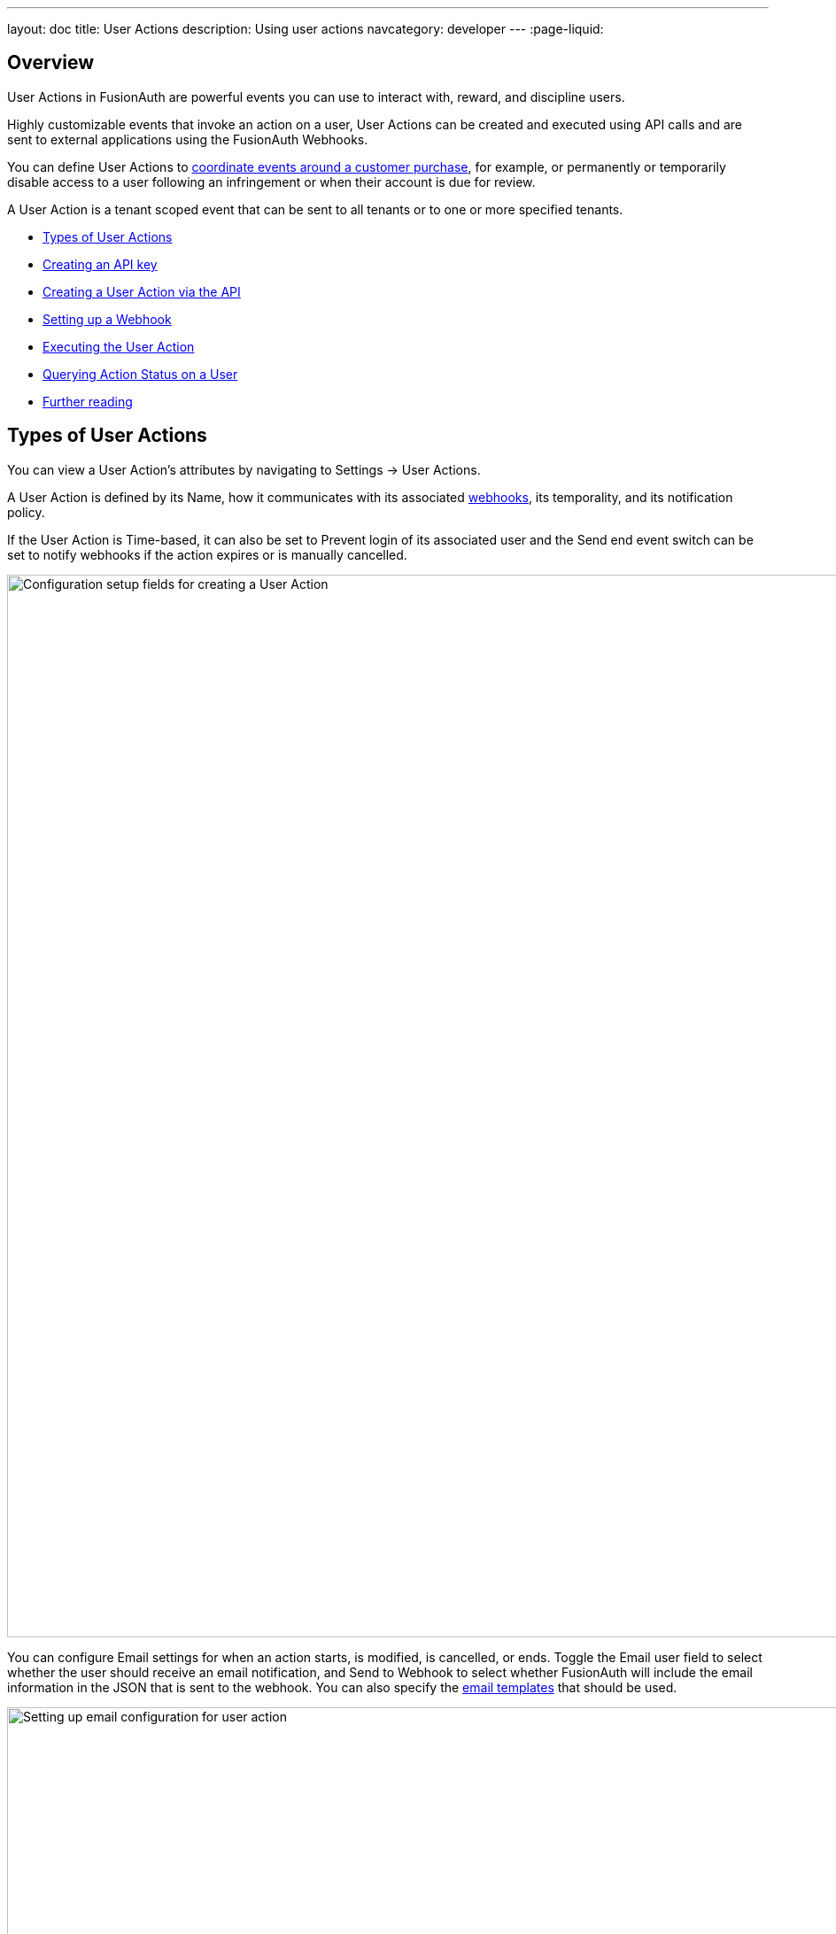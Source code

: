 ---
layout: doc
title: User Actions
description: Using user actions
navcategory: developer
---
:page-liquid:

== Overview

User Actions in FusionAuth are powerful events you can use to interact with, reward, and discipline users.

Highly customizable events that invoke an action on a user, User Actions can be created and executed using API calls and are sent to external applications using the FusionAuth Webhooks.

You can define User Actions to link:/blog/2023/04/20/using-user-actions[coordinate events around a customer purchase], for example, or permanently or temporarily disable access to a user following an infringement or when their account is due for review.

A User Action is a tenant scoped event that can be sent to all tenants or to one or more specified tenants. 

* <<Types of User Actions>>
* <<Creating an API key>>
* <<Creating a User Action via the API>>
* <<Setting up a Webhook>>
* <<Executing the User Action>>
* <<Querying Action Status on a User>>
* <<Further reading>>

== Types of User Actions

You can view a User Action's attributes by navigating to [breadcrumb]#Settings -> User Actions#. 

A User Action is defined by its [field]#Name#, how it communicates with its associated link:https://www.redhat.com/en/topics/automation/what-is-a-webhook[webhooks], its temporality, and its notification policy. 

If the User Action is [uielement]#Time-based#, it can also be set to [uielement]#Prevent login# of its associated user and the [uielement]#Send end event# switch can be set to notify webhooks if the action expires or is manually cancelled.

image::tutorials/user-actions/user-actions-edit-top-panel.png[Configuration setup fields for creating a User Action, width=1200px, role=bottom-cropped]

You can configure [uielement]#Email# settings for when an action starts, is modified, is cancelled, or ends. Toggle the [field]#Email user# field to select whether the user should receive an email notification, and [uielement]#Send to Webhook# to select whether FusionAuth will include the email information in the JSON that is sent to the webhook. You can also specify the link:/docs/v1/tech/email-templates/email-templates#overview[email templates] that should be used.

image::tutorials/user-actions/user-actions-edit-email.png[Setting up email configuration for user action, width=1200px]

If the User Action is not [uielement]#Time-based#, you can define a series of [uielement]#Options# associated with it. Admins can select an option when taking an action and they will be included in the Webhook event and available to the email template. You can also localize the options and the localized version will be included in both places as well.

image::tutorials/user-actions/user-actions-edit-options.png[Defining an option and adding a localization to it, width=1200px, role=bottom-cropped]

You can also add [uielement]#Localization# for the name of the User Action itself.

image::tutorials/user-actions/user-actions-edit-localization.png[Adding a localization to the name of the User Action, width=1200px, role=bottom-cropped]

You can refer to the link:/docs/v1/tech/apis/actioning-users[User Action event guide] for a full description of User Action event parameters.

== Creating an API key

You can create and execute a User Action with API calls. To set up an API Key, navigate to [breadcrumb]#Settings -> API Keys# and click the [uielement]#Add# button. Make sure `POST` is enabled for the `/api/user-action` and both `POST` and `GET` are enabled for the `/api/user/action` endpoints. You will use the former to create your User Action and the latter to execute it.

image::tutorials/user-actions/user-actions-create-api-key.png[Creating an API Key in FusionAuth,width=1200px]

Be sure to record the value of your API Key.

image::tutorials/user-actions/user-actions-api-key-created.png[Recording the value of the API Key,width=1200px, role=bottom-cropped]

== Creating a User Action via the API

You can create a link:/docs/v1/tech/apis/user-actions[User Action definition] by sending a `POST` request to the `/api/user-action` route. For example, the following code defines a User Action that sends automatic emails to a user who has purchased a temporary subscription to a news site.

[source,shell,title="User action creation API call"]
----
curl --location --request POST '<YOUR_FUSIONAUTH_BASE_URL>/api/user-action' \
  --header 'Authorization: <YOUR API KEY>' \
  --header 'Content-Type: application/json' \
  --data-raw '{
  "userAction": {
     "name": "Bought Temporary Access",
     "startEmailTemplateId": "5eaf58e7-2e5a-4eea-94b8-74a707724f7b",
     "endEmailTemplateId": "18490dc2-b3d4-462f-9a8e-882b4fb4e76f",
     "modifyEmailTemplateId": "2011460f-bd11-4134-ba8a-9d4c6c4a23ae",
     "cancelEmailTemplateId": "981a1ecf-4a1d-44b8-8211-3215cb80319f",
     "temporal": true,
     "userEmailingEnabled": true,
     "sendEndEvent": true
   }
  }'
----

Here, `<YOUR_FUSIONAUTH_BASE_URL>` would be the URL of the FusionAuth instance and `<YOUR API KEY>` would be the API key noted earlier. Note that the email template Ids are included in the command. Read more about link:/docs/v1/tech/email-templates/configure-email[setting up email in FusionAuth here] and link:/docs/v1/tech/email-templates/email-templates[email templates in FusionAuth here].

If you set the [field]#temporal# attribute to `true`, you can set an [field]#expiry# time for an action. This means that the action will automatically be removed from the user after the set expiry time. In this example, the [field]#sendEndEvent# field is set to `true` so that the user is notified via webhook when the access period has expired.

FusionAuth should return something similar to the following:

[source,json,title="Returned JSON after User Action creation API call"]
----
{
  "userAction": {
    "active": true,
    "cancelEmailTemplateId": "981a1ecf-4a1d-44b8-8211-3215cb80319f",
    "endEmailTemplateId": "18490dc2-b3d4-462f-9a8e-882b4fb4e76f",
    "id": "6f4115c0-3db9-4734-aeda-b9c3f7dc4269",
    "includeEmailInEventJSON": false,
    "insertInstant": 1674937446558,
    "lastUpdateInstant": 1674937446558,
    "modifyEmailTemplateId": "2011460f-bd11-4134-ba8a-9d4c6c4a23ae",
    "name": "Bought Temporary Access",
    "options": [],
    "preventLogin": false,
    "sendEndEvent": true,
    "startEmailTemplateId": "5eaf58e7-2e5a-4eea-94b8-74a707724f7b",
    "temporal": true,
    "transactionType": "None",
    "userEmailingEnabled": true,
    "userNotificationsEnabled": false
  }
}
----

Note that the User Action is given an [field]#Id# value here. This is a randomly generated Id. If you prefer to provide a unique Id for your User Action, you can add it to the `POST` request in the path, like this: `/api/user-action/{userActionId}`. Make note of this value to use when you execute the User Action.

Verify that the User Action was created by going to [breadcrumb]#Settings -> User Actions# in the FusionAuth admin portal.

image::tutorials/user-actions/user-actions-user-action-created.png[Viewing the created User Action,width=1200px, role=bottom-cropped]

== Setting up a Webhook

To set up a webhook to use with a User Action, navigate to [breadcrumb]#Settings -> Webhooks# and click the [uielement]#Add# button. You can optionally give the webhook an [field]#Id# and complete the [field]#description# field. Add the fully qualified [field]#URL# of the webhook’s endpoint that will accept the event requests from FusionAuth and set the required timeout durations.

image::tutorials/user-actions/user-actions-add-webhook.png[Adding a new Webhook from your RequestBin.",width=1200px]

Scroll down and make sure that the [uielement]#user.action# event is enabled.

image::tutorials/user-actions/user-actions-webhook-switch.png[Ensuring that the user.action Webhook event switch is enabled,width=1200px]

Next, click on the [breadcrumb]#Tenants# tab and select the tenant the User Action will be associated with or select [uielement]#All tenants#.

image::tutorials/user-actions/user-actions-webhook-tenant.png[Enabling Webhook for Tenant,width=1200px]

Navigate to [breadcrumb]#Tenants -> Your tenant#, and select the [breadcrumb]#Webhooks# tab. Make sure that the webhook is enabled. If you selected [uielement]#All tenants# on the webhook page, this checkbox will be disabled.

image::tutorials/user-actions/user-actions-tenants-webhooks.png[Viewing the enabled webhooks on the Tenant page,width=1200px]

Scroll down and make sure the [uielement]#user.action# event is enabled here too.

image::tutorials/user-actions/user-actions-tenants-switch.png[Ensuring that the user.action Webhook event switch is enabled,width=1200px]

== Executing the User Action

Now you can link:/docs/v1/tech/apis/actioning-users[apply the action] to a specific user with the `api/user/action` endpoint.

[source,shell,title="User Action execution command"]
----
curl --location --request POST '<YOUR_FUSIONAUTH_BASE_URL>/api/user/action' \
  --header 'Authorization: <YOUR API KEY>' \
  --header 'Content-Type: application/json' \
  --data-raw '{
  "broadcast": true,
  "action": {
    "actioneeUserId": "12e22430-162c-4f7e-bf40-58f7a69a26ce",
    "actionerUserId": "5ea819ea-6ff1-4b17-943f-eb2d1c246c3b",
    "comment": "Signed up for 24 hour premium access",
    "emailUser": true,
    "expiry": 1674903995472,
    "userActionId": "fbff792c-2340-4d72-b4fd-534f94d0a94b"
  }
 }'
----

The [field]#broadcast# field is optional and specifies whether or not FusionAuth will broadcast the User Action to any registered Webhooks. The default is `false`.

The [field]#actioneeUserId# specifies the unique identifier of the user the action is being performed on. The [field]#actionerUserId# specifies the Id of the User that performed the action. If the action was initiated by FusionAuth, this value will not be provided.

The [field]#expiry# time follows the UNIX epoch format in milliseconds. 

The [field]#userActionId# value is the Id you provided or the randomly generated one you recorded when creating the User Action. 

FusionAuth will reply with `200 OK`:

[source,json,title="Response after executing User Action"]
----
{
  "action": {
    "actioneeUserId": "12e22430-162c-4f7e-bf40-58f7a69a26ce",
    "actionerUserId": "5ea819ea-6ff1-4b17-943f-eb2d1c246c3b",
    "applicationIds": [],
    "comment": "Signed up for 24 hour premium access",
    "emailUserOnEnd": true,
    "expiry": 1674939392664,
    "id": "8ed1f910-4e62-4dd1-a88e-e45964b56e21",
    "insertInstant": 1674938412450,
    "localizedName": "Bought Temporary Access",
    "name": "Bought Temporary Access",
    "notifyUserOnEnd": false,
    "userActionId": "6f4115c0-3db9-4734-aeda-b9c3f7dc4269"
  }
}
----

In this example, when the action is executed, the `actionee` will receive an email thanking them for their subscription.

image::tutorials/user-actions/user-actions-email.png[Email confirmation from User Action event,width=1200px, role=bottom-cropped]

== Querying Action Status on a User

You might want to check to see if there are any User Actions currently actioned on a user. To do this, you can link:/docs/v1/tech/apis/actioning-users#retrieve-a-previously-taken-action[query the actions API] and filter by user and action:

[source,shell,title="Query User Action status command"]
----
curl --location --request GET '<YOUR_FUSIONAUTH_BASE_URL>/api/user/action?userId=<USER_ID>&active=true' \
--header 'Authorization: <YOUR API KEY>'
----

FusionAuth will return an object with an array of all actions currently active on the user. You can filter the results using the `userActionId` value:

[source,json,title="Returned JSON after querying User Action status"]
----
{
  "actions": [
    {
      "actioneeUserId": "12e22430-162c-4f7e-bf40-58f7a69a26ce",
      "actionerUserId": "5ea819ea-6ff1-4b17-943f-eb2d1c246c3b",
      "applicationIds": [
        "af4847c4-d183-4e51-ab8a-ce8940909127"
      ],
      "comment": "Signed up for 24 hour premium access",
      "emailUserOnEnd": true,
      "endEventSent": false,
      "expiry": 1675890993000,
      "id": "30e05e8f-fba6-4dd3-852c-abbc2d2e2461",
      "insertInstant": 1675322145449,
      "localizedName": "Bought Temporary Access",
      "name": "Bought Temporary Access",
      "notifyUserOnEnd": false,
      "userActionId": "6f4115c0-3db9-4734-aeda-b9c3f7dc4269"
    }
  ]
}
----

== Further reading

For more information on FusionAuth User Actions, see link:/docs/v1/tech/apis/user-actions#overview[this overview] and link:/docs/v1/tech/apis/actioning-users[this reference on actioning users]. You can also follow this tutorial for a practical example of how to link:/blog/2023/04/20/using-user-actions[coordinate events around a customer purchase].
